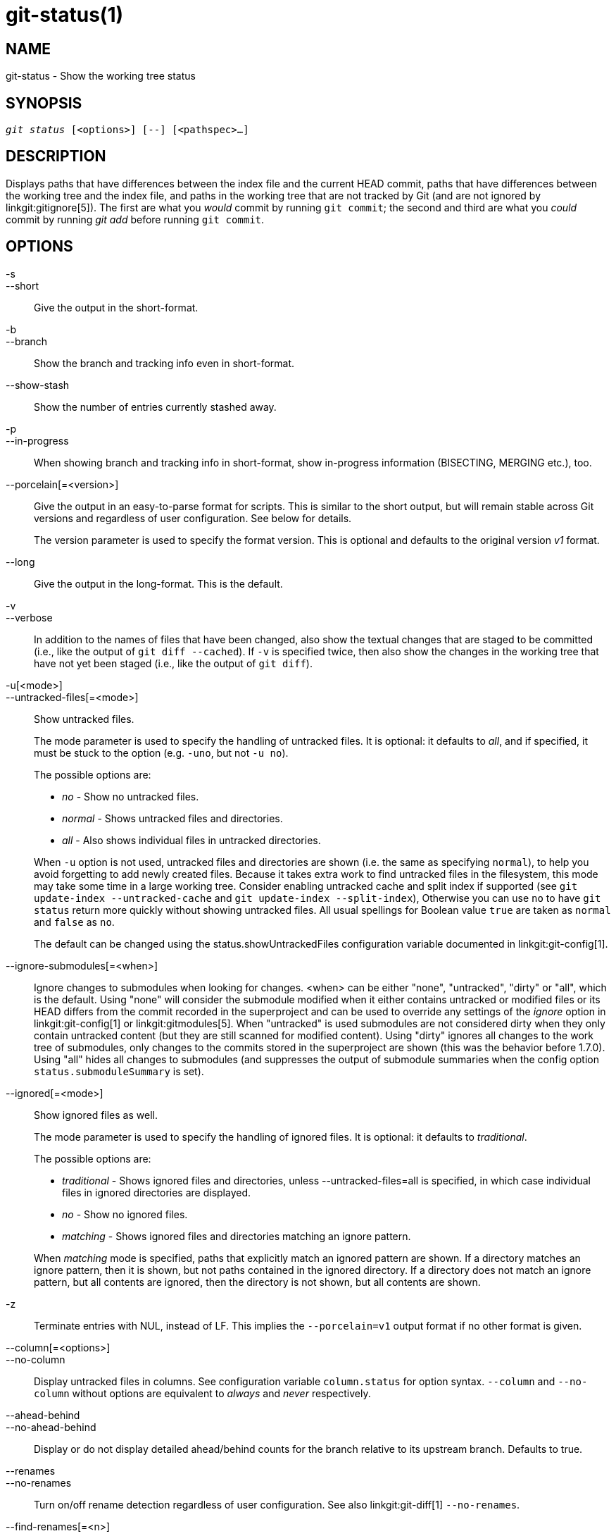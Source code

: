 git-status(1)
=============

NAME
----
git-status - Show the working tree status


SYNOPSIS
--------
[verse]
'git status' [<options>] [--] [<pathspec>...]

DESCRIPTION
-----------
Displays paths that have differences between the index file and the
current HEAD commit, paths that have differences between the working
tree and the index file, and paths in the working tree that are not
tracked by Git (and are not ignored by linkgit:gitignore[5]). The first
are what you _would_ commit by running `git commit`; the second and
third are what you _could_ commit by running 'git add' before running
`git commit`.

OPTIONS
-------

-s::
--short::
	Give the output in the short-format.

-b::
--branch::
	Show the branch and tracking info even in short-format.

--show-stash::
	Show the number of entries currently stashed away.

-p::
--in-progress::
	When showing branch and tracking info in short-format,
	show in-progress information (BISECTING, MERGING etc.), too.

--porcelain[=<version>]::
	Give the output in an easy-to-parse format for scripts.
	This is similar to the short output, but will remain stable
	across Git versions and regardless of user configuration. See
	below for details.
+
The version parameter is used to specify the format version.
This is optional and defaults to the original version 'v1' format.

--long::
	Give the output in the long-format. This is the default.

-v::
--verbose::
	In addition to the names of files that have been changed, also
	show the textual changes that are staged to be committed
	(i.e., like the output of `git diff --cached`). If `-v` is specified
	twice, then also show the changes in the working tree that
	have not yet been staged (i.e., like the output of `git diff`).

-u[<mode>]::
--untracked-files[=<mode>]::
	Show untracked files.
+
--
The mode parameter is used to specify the handling of untracked files.
It is optional: it defaults to 'all', and if specified, it must be
stuck to the option (e.g. `-uno`, but not `-u no`).

The possible options are:

	- 'no'     - Show no untracked files.
	- 'normal' - Shows untracked files and directories.
	- 'all'    - Also shows individual files in untracked directories.

When `-u` option is not used, untracked files and directories are
shown (i.e. the same as specifying `normal`), to help you avoid
forgetting to add newly created files.  Because it takes extra work
to find untracked files in the filesystem, this mode may take some
time in a large working tree.
Consider enabling untracked cache and split index if supported (see
`git update-index --untracked-cache` and `git update-index
--split-index`), Otherwise you can use `no` to have `git status`
return more quickly without showing untracked files.
All usual spellings for Boolean value `true` are taken as `normal`
and `false` as `no`.

The default can be changed using the status.showUntrackedFiles
configuration variable documented in linkgit:git-config[1].
--

--ignore-submodules[=<when>]::
	Ignore changes to submodules when looking for changes. <when> can be
	either "none", "untracked", "dirty" or "all", which is the default.
	Using "none" will consider the submodule modified when it either contains
	untracked or modified files or its HEAD differs from the commit recorded
	in the superproject and can be used to override any settings of the
	'ignore' option in linkgit:git-config[1] or linkgit:gitmodules[5]. When
	"untracked" is used submodules are not considered dirty when they only
	contain untracked content (but they are still scanned for modified
	content). Using "dirty" ignores all changes to the work tree of submodules,
	only changes to the commits stored in the superproject are shown (this was
	the behavior before 1.7.0). Using "all" hides all changes to submodules
	(and suppresses the output of submodule summaries when the config option
	`status.submoduleSummary` is set).

--ignored[=<mode>]::
	Show ignored files as well.
+
--
The mode parameter is used to specify the handling of ignored files.
It is optional: it defaults to 'traditional'.

The possible options are:

	- 'traditional' - Shows ignored files and directories, unless
			  --untracked-files=all is specified, in which case
			  individual files in ignored directories are
			  displayed.
	- 'no'	        - Show no ignored files.
	- 'matching'    - Shows ignored files and directories matching an
			  ignore pattern.

When 'matching' mode is specified, paths that explicitly match an
ignored pattern are shown. If a directory matches an ignore pattern,
then it is shown, but not paths contained in the ignored directory. If
a directory does not match an ignore pattern, but all contents are
ignored, then the directory is not shown, but all contents are shown.
--

-z::
	Terminate entries with NUL, instead of LF.  This implies
	the `--porcelain=v1` output format if no other format is given.

--column[=<options>]::
--no-column::
	Display untracked files in columns. See configuration variable
	`column.status` for option syntax. `--column` and `--no-column`
	without options are equivalent to 'always' and 'never'
	respectively.

--ahead-behind::
--no-ahead-behind::
	Display or do not display detailed ahead/behind counts for the
	branch relative to its upstream branch.  Defaults to true.

--renames::
--no-renames::
	Turn on/off rename detection regardless of user configuration.
	See also linkgit:git-diff[1] `--no-renames`.

--find-renames[=<n>]::
	Turn on rename detection, optionally setting the similarity
	threshold.
	See also linkgit:git-diff[1] `--find-renames`.

<pathspec>...::
	See the 'pathspec' entry in linkgit:gitglossary[7].

OUTPUT
------
The output from this command is designed to be used as a commit
template comment.
The default, long format, is designed to be human readable,
verbose and descriptive.  Its contents and format are subject to change
at any time.

The paths mentioned in the output, unlike many other Git commands, are
made relative to the current directory if you are working in a
subdirectory (this is on purpose, to help cutting and pasting). See
the status.relativePaths config option below.

Short Format
~~~~~~~~~~~~

In the short-format, the status of each path is shown as one of these
forms

	XY PATH
	XY ORIG_PATH -> PATH

where `ORIG_PATH` is where the renamed/copied contents came
from. `ORIG_PATH` is only shown when the entry is renamed or
copied. The `XY` is a two-letter status code.

The fields (including the `->`) are separated from each other by a
single space. If a filename contains whitespace or other nonprintable
characters, that field will be quoted in the manner of a C string
literal: surrounded by ASCII double quote (34) characters, and with
interior special characters backslash-escaped.

There are three different types of states that are shown using this format, and
each one uses the `XY` syntax differently:

* When a merge is occurring and the merge was successful, or outside of a merge
	situation, `X` shows the status of the index and `Y` shows the status of the
	working tree.
* When a merge conflict has occurred and has not yet been resolved, `X` and `Y`
	show the state introduced by each head of the merge, relative to the common
	ancestor. These paths are said to be _unmerged_.
* When a path is untracked, `X` and `Y` are always the same, since they are
	unknown to the index. `??` is used for untracked paths. Ignored files are
	not listed unless `--ignored` is used; if it is, ignored files are indicated
	by `!!`.

Note that the term _merge_ here also includes rebases using the default
`--merge` strategy, cherry-picks, and anything else using the merge machinery.

In the following table, these three classes are shown in separate sections, and
these characters are used for `X` and `Y` fields for the first two sections that
show tracked paths:

* ' ' = unmodified
* 'M' = modified
* 'T' = file type changed (regular file, symbolic link or submodule)
* 'A' = added
* 'D' = deleted
* 'R' = renamed
* 'C' = copied (if config option status.renames is set to "copies")
* 'U' = updated but unmerged

....
X          Y     Meaning
-------------------------------------------------
	 [AMD]   not updated
M        [ MTD]  updated in index
T        [ MTD]  type changed in index
A        [ MTD]  added to index
D                deleted from index
R        [ MTD]  renamed in index
C        [ MTD]  copied in index
[MTARC]          index and work tree matches
[ MTARC]    M    work tree changed since index
[ MTARC]    T    type changed in work tree since index
[ MTARC]    D    deleted in work tree
	    R    renamed in work tree
	    C    copied in work tree
-------------------------------------------------
D           D    unmerged, both deleted
A           U    unmerged, added by us
U           D    unmerged, deleted by them
U           A    unmerged, added by them
D           U    unmerged, deleted by us
A           A    unmerged, both added
U           U    unmerged, both modified
-------------------------------------------------
?           ?    untracked
!           !    ignored
-------------------------------------------------
....

Submodules have more state and instead report

* 'M' = the submodule has a different HEAD than recorded in the index
* 'm' = the submodule has modified content
* '?' = the submodule has untracked files

This is since modified content or untracked files in a submodule cannot be added
via `git add` in the superproject to prepare a commit.

'm' and '?' are applied recursively. For example if a nested submodule
in a submodule contains an untracked file, this is reported as '?' as well.

If -b is used the short-format status is preceded by a line

    ## branchname tracking info

Porcelain Format Version 1
~~~~~~~~~~~~~~~~~~~~~~~~~~

Version 1 porcelain format is similar to the short format, but is guaranteed
not to change in a backwards-incompatible way between Git versions or
based on user configuration. This makes it ideal for parsing by scripts.
The description of the short format above also describes the porcelain
format, with a few exceptions:

1. The user's color.status configuration is not respected; color will
   always be off.

2. The user's status.relativePaths configuration is not respected; paths
   shown will always be relative to the repository root.

There is also an alternate -z format recommended for machine parsing. In
that format, the status field is the same, but some other things
change.  First, the '\->' is omitted from rename entries and the field
order is reversed (e.g 'from \-> to' becomes 'to from'). Second, a NUL
(ASCII 0) follows each filename, replacing space as a field separator
and the terminating newline (but a space still separates the status
field from the first filename).  Third, filenames containing special
characters are not specially formatted; no quoting or
backslash-escaping is performed.

Any submodule changes are reported as modified `M` instead of `m` or single `?`.

Porcelain Format Version 2
~~~~~~~~~~~~~~~~~~~~~~~~~~

Version 2 format adds more detailed information about the state of
the worktree and changed items.  Version 2 also defines an extensible
set of easy to parse optional headers.

Header lines start with "#" and are added in response to specific
command line arguments.  Parsers should ignore headers they
don't recognize.

Branch Headers
^^^^^^^^^^^^^^

If `--branch` is given, a series of header lines are printed with
information about the current branch.

....
Line                                     Notes
------------------------------------------------------------
# branch.oid <commit> | (initial)        Current commit.
# branch.head <branch> | (detached)      Current branch.
# branch.upstream <upstream-branch>      If upstream is set.
# branch.ab +<ahead> -<behind>           If upstream is set and
					 the commit is present.
------------------------------------------------------------
....

Stash Information
^^^^^^^^^^^^^^^^^

If `--show-stash` is given, one line is printed showing the number of stash
entries if non-zero:

    # stash <N>

Changed Tracked Entries
^^^^^^^^^^^^^^^^^^^^^^^

Following the headers, a series of lines are printed for tracked
entries.  One of three different line formats may be used to describe
an entry depending on the type of change.  Tracked entries are printed
in an undefined order; parsers should allow for a mixture of the 3
line types in any order.

Ordinary changed entries have the following format:

    1 <XY> <sub> <mH> <mI> <mW> <hH> <hI> <path>

Renamed or copied entries have the following format:

    2 <XY> <sub> <mH> <mI> <mW> <hH> <hI> <X><score> <path><sep><origPath>

....
Field       Meaning
--------------------------------------------------------
<XY>        A 2 character field containing the staged and
	    unstaged XY values described in the short format,
	    with unchanged indicated by a "." rather than
	    a space.
<sub>       A 4 character field describing the submodule state.
	    "N..." when the entry is not a submodule.
	    "S<c><m><u>" when the entry is a submodule.
	    <c> is "C" if the commit changed; otherwise ".".
	    <m> is "M" if it has tracked changes; otherwise ".".
	    <u> is "U" if there are untracked changes; otherwise ".".
<mH>        The octal file mode in HEAD.
<mI>        The octal file mode in the index.
<mW>        The octal file mode in the worktree.
<hH>        The object name in HEAD.
<hI>        The object name in the index.
<X><score>  The rename or copy score (denoting the percentage
	    of similarity between the source and target of the
	    move or copy). For example "R100" or "C75".
<path>      The pathname.  In a renamed/copied entry, this
	    is the target path.
<sep>       When the `-z` option is used, the 2 pathnames are separated
	    with a NUL (ASCII 0x00) byte; otherwise, a tab (ASCII 0x09)
	    byte separates them.
<origPath>  The pathname in the commit at HEAD or in the index.
	    This is only present in a renamed/copied entry, and
	    tells where the renamed/copied contents came from.
--------------------------------------------------------
....

Unmerged entries have the following format; the first character is
a "u" to distinguish from ordinary changed entries.

    u <XY> <sub> <m1> <m2> <m3> <mW> <h1> <h2> <h3> <path>

....
Field       Meaning
--------------------------------------------------------
<XY>        A 2 character field describing the conflict type
	    as described in the short format.
<sub>       A 4 character field describing the submodule state
	    as described above.
<m1>        The octal file mode in stage 1.
<m2>        The octal file mode in stage 2.
<m3>        The octal file mode in stage 3.
<mW>        The octal file mode in the worktree.
<h1>        The object name in stage 1.
<h2>        The object name in stage 2.
<h3>        The object name in stage 3.
<path>      The pathname.
--------------------------------------------------------
....

Other Items
^^^^^^^^^^^

Following the tracked entries (and if requested), a series of
lines will be printed for untracked and then ignored items
found in the worktree.

Untracked items have the following format:

    ? <path>

Ignored items have the following format:

    ! <path>

Pathname Format Notes and -z
^^^^^^^^^^^^^^^^^^^^^^^^^^^^

When the `-z` option is given, pathnames are printed as is and
without any quoting and lines are terminated with a NUL (ASCII 0x00)
byte.

Without the `-z` option, pathnames with "unusual" characters are
quoted as explained for the configuration variable `core.quotePath`
(see linkgit:git-config[1]).


CONFIGURATION
-------------

The command honors `color.status` (or `status.color` -- they
mean the same thing and the latter is kept for backward
compatibility) and `color.status.<slot>` configuration variables
to colorize its output.

If the config variable `status.relativePaths` is set to false, then all
paths shown are relative to the repository root, not to the current
directory.

If `status.submoduleSummary` is set to a non zero number or true (identical
to -1 or an unlimited number), the submodule summary will be enabled for
the long format and a summary of commits for modified submodules will be
shown (see --summary-limit option of linkgit:git-submodule[1]). Please note
that the summary output from the status command will be suppressed for all
submodules when `diff.ignoreSubmodules` is set to 'all' or only for those
submodules where `submodule.<name>.ignore=all`. To also view the summary for
ignored submodules you can either use the --ignore-submodules=dirty command
line option or the 'git submodule summary' command, which shows a similar
output but does not honor these settings.

BACKGROUND REFRESH
------------------

By default, `git status` will automatically refresh the index, updating
the cached stat information from the working tree and writing out the
result. Writing out the updated index is an optimization that isn't
strictly necessary (`status` computes the values for itself, but writing
them out is just to save subsequent programs from repeating our
computation). When `status` is run in the background, the lock held
during the write may conflict with other simultaneous processes, causing
them to fail. Scripts running `status` in the background should consider
using `git --no-optional-locks status` (see linkgit:git[1] for details).

UNTRACKED FILES AND PERFORMANCE
-------------------------------

`git status` can be very slow in large worktrees if/when it
needs to search for untracked files and directories. There are
many configuration options available to speed this up by either
avoiding the work or making use of cached results from previous
Git commands. There is no single optimum set of settings right
for everyone. We'll list a summary of the relevant options to help
you, but before going into the list, you may want to run `git status`
again, because your configuration may already be caching `git status`
results, so it could be faster on subsequent runs.

* The `--untracked-files=no` flag or the
	`status.showUntrackedFiles=no` config (see above for both):
	indicate that `git status` should not report untracked
	files. This is the fastest option. `git status` will not list
	the untracked files, so you need to be careful to remember if
	you create any new files and manually `git add` them.

* `advice.statusUoption=false` (see linkgit:git-config[1]):
	setting this variable to `false` disables the warning message
	given when enumerating untracked files takes more than 2
	seconds.  In a large project, it may take longer and the user
	may have already accepted the trade off (e.g. using "-uno" may
	not be an acceptable option for the user), in which case, there
	is no point issuing the warning message, and in such a case,
	disabling the warning may be the best.

* `core.untrackedCache=true` (see linkgit:git-update-index[1]):
	enable the untracked cache feature and only search directories
	that have been modified since the previous `git status` command.
	Git remembers the set of untracked files within each directory
	and assumes that if a directory has not been modified, then
	the set of untracked files within has not changed.  This is much
	faster than enumerating the contents of every directory, but still
	not without cost, because Git still has to search for the set of
	modified directories. The untracked cache is stored in the
	`.git/index` file. The reduced cost of searching for untracked
	files is offset slightly by the increased size of the index and
	the cost of keeping it up-to-date. That reduced search time is
	usually worth the additional size.

* `core.untrackedCache=true` and `core.fsmonitor=true` or
	`core.fsmonitor=<hook-command-pathname>` (see
	linkgit:git-update-index[1]): enable both the untracked cache
	and FSMonitor features and only search directories that have
	been modified since the previous `git status` command.  This
	is faster than using just the untracked cache alone because
	Git can also avoid searching for modified directories.  Git
	only has to enumerate the exact set of directories that have
	changed recently. While the FSMonitor feature can be enabled
	without the untracked cache, the benefits are greatly reduced
	in that case.

Note that after you turn on the untracked cache and/or FSMonitor
features it may take a few `git status` commands for the various
caches to warm up before you see improved command times.  This is
normal.

SEE ALSO
--------
linkgit:gitignore[5]

GIT
---
Part of the linkgit:git[1] suite
